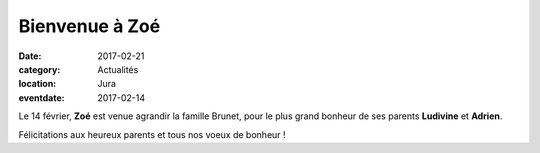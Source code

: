 Bienvenue à Zoé
===============

:date: 2017-02-21
:category: Actualités
:location: Jura
:eventdate: 2017-02-14

Le 14 février, **Zoé** est venue agrandir la famille Brunet, pour le plus grand bonheur de ses parents **Ludivine** et **Adrien**.

.. image:: http://assets.acr-dijon.org/zoebrunet.jpg

Félicitations aux heureux parents et tous nos voeux de bonheur !
